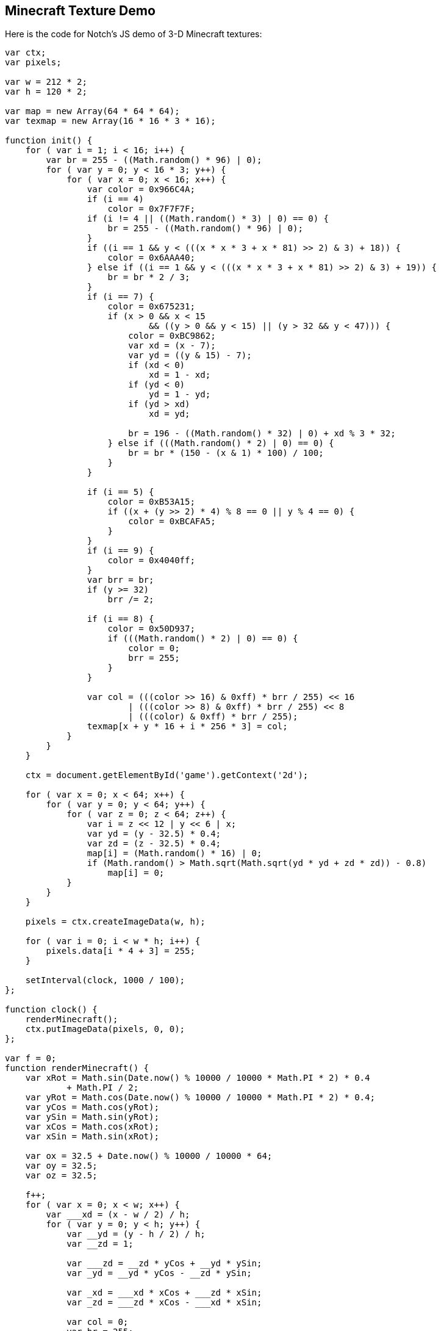 == Minecraft Texture Demo

Here is the code for Notch's JS demo of 3-D Minecraft textures:

[source, js]
----
var ctx;
var pixels;

var w = 212 * 2;
var h = 120 * 2;

var map = new Array(64 * 64 * 64);
var texmap = new Array(16 * 16 * 3 * 16);

function init() {
    for ( var i = 1; i < 16; i++) {
        var br = 255 - ((Math.random() * 96) | 0);
        for ( var y = 0; y < 16 * 3; y++) {
            for ( var x = 0; x < 16; x++) {
                var color = 0x966C4A;
                if (i == 4)
                    color = 0x7F7F7F;
                if (i != 4 || ((Math.random() * 3) | 0) == 0) {
                    br = 255 - ((Math.random() * 96) | 0);
                }
                if ((i == 1 && y < (((x * x * 3 + x * 81) >> 2) & 3) + 18)) {
                    color = 0x6AAA40;
                } else if ((i == 1 && y < (((x * x * 3 + x * 81) >> 2) & 3) + 19)) {
                    br = br * 2 / 3;
                }
                if (i == 7) {
                    color = 0x675231;
                    if (x > 0 && x < 15
                            && ((y > 0 && y < 15) || (y > 32 && y < 47))) {
                        color = 0xBC9862;
                        var xd = (x - 7);
                        var yd = ((y & 15) - 7);
                        if (xd < 0)
                            xd = 1 - xd;
                        if (yd < 0)
                            yd = 1 - yd;
                        if (yd > xd)
                            xd = yd;

                        br = 196 - ((Math.random() * 32) | 0) + xd % 3 * 32;
                    } else if (((Math.random() * 2) | 0) == 0) {
                        br = br * (150 - (x & 1) * 100) / 100;
                    }
                }

                if (i == 5) {
                    color = 0xB53A15;
                    if ((x + (y >> 2) * 4) % 8 == 0 || y % 4 == 0) {
                        color = 0xBCAFA5;
                    }
                }
                if (i == 9) {
                    color = 0x4040ff;
                }
                var brr = br;
                if (y >= 32)
                    brr /= 2;

                if (i == 8) {
                    color = 0x50D937;
                    if (((Math.random() * 2) | 0) == 0) {
                        color = 0;
                        brr = 255;
                    }
                }

                var col = (((color >> 16) & 0xff) * brr / 255) << 16
                        | (((color >> 8) & 0xff) * brr / 255) << 8
                        | (((color) & 0xff) * brr / 255);
                texmap[x + y * 16 + i * 256 * 3] = col;
            }
        }
    }

    ctx = document.getElementById('game').getContext('2d');

    for ( var x = 0; x < 64; x++) {
        for ( var y = 0; y < 64; y++) {
            for ( var z = 0; z < 64; z++) {
                var i = z << 12 | y << 6 | x;
                var yd = (y - 32.5) * 0.4;
                var zd = (z - 32.5) * 0.4;
                map[i] = (Math.random() * 16) | 0;
                if (Math.random() > Math.sqrt(Math.sqrt(yd * yd + zd * zd)) - 0.8)
                    map[i] = 0;
            }
        }
    }

    pixels = ctx.createImageData(w, h);

    for ( var i = 0; i < w * h; i++) {
        pixels.data[i * 4 + 3] = 255;
    }

    setInterval(clock, 1000 / 100);
};

function clock() {
    renderMinecraft();
    ctx.putImageData(pixels, 0, 0);
};

var f = 0;
function renderMinecraft() {
    var xRot = Math.sin(Date.now() % 10000 / 10000 * Math.PI * 2) * 0.4
            + Math.PI / 2;
    var yRot = Math.cos(Date.now() % 10000 / 10000 * Math.PI * 2) * 0.4;
    var yCos = Math.cos(yRot);
    var ySin = Math.sin(yRot);
    var xCos = Math.cos(xRot);
    var xSin = Math.sin(xRot);

    var ox = 32.5 + Date.now() % 10000 / 10000 * 64;
    var oy = 32.5;
    var oz = 32.5;

    f++;
    for ( var x = 0; x < w; x++) {
        var ___xd = (x - w / 2) / h;
        for ( var y = 0; y < h; y++) {
            var __yd = (y - h / 2) / h;
            var __zd = 1;

            var ___zd = __zd * yCos + __yd * ySin;
            var _yd = __yd * yCos - __zd * ySin;

            var _xd = ___xd * xCos + ___zd * xSin;
            var _zd = ___zd * xCos - ___xd * xSin;

            var col = 0;
            var br = 255;
            var ddist = 0;

            var closest = 32;
            for ( var d = 0; d < 3; d++) {
                var dimLength = _xd;
                if (d == 1)
                    dimLength = _yd;
                if (d == 2)
                    dimLength = _zd;

                var ll = 1 / (dimLength < 0 ? -dimLength : dimLength);
                var xd = (_xd) * ll;
                var yd = (_yd) * ll;
                var zd = (_zd) * ll;

                var initial = ox - (ox | 0);
                if (d == 1)
                    initial = oy - (oy | 0);
                if (d == 2)
                    initial = oz - (oz | 0);
                if (dimLength > 0)
                    initial = 1 - initial;

                var dist = ll * initial;

                var xp = ox + xd * initial;
                var yp = oy + yd * initial;
                var zp = oz + zd * initial;

                if (dimLength < 0) {
                    if (d == 0)
                        xp--;
                    if (d == 1)
                        yp--;
                    if (d == 2)
                        zp--;
                }

                while (dist < closest) {
                    var tex = map[(zp & 63) << 12 | (yp & 63) << 6 | (xp & 63)];

                    if (tex > 0) {
                        var u = ((xp + zp) * 16) & 15;
                        var v = ((yp * 16) & 15) + 16;
                        if (d == 1) {
                            u = (xp * 16) & 15;
                            v = ((zp * 16) & 15);
                            if (yd < 0)
                                v += 32;
                        }

                        var cc = texmap[u + v * 16 + tex * 256 * 3];
                        if (cc > 0) {
                            col = cc;
                            ddist = 255 - ((dist / 32 * 255) | 0);
                            br = 255 * (255 - ((d + 2) % 3) * 50) / 255;
                            closest = dist;
                        }
                    }
                    xp += xd;
                    yp += yd;
                    zp += zd;
                    dist += ll;
                }
            }

            var r = ((col >> 16) & 0xff) * br * ddist / (255 * 255);
            var g = ((col >> 8) & 0xff) * br * ddist / (255 * 255);
            var b = ((col) & 0xff) * br * ddist / (255 * 255);// + (255 -

            pixels.data[(x + y * w) * 4 + 0] = r;
            pixels.data[(x + y * w) * 4 + 1] = g;
            pixels.data[(x + y * w) * 4 + 2] = b;
        }
    }
}

init();
----

Try it yourself here:

jsfiddle::http://jsfiddle.net/uzMPU/embedded/result/[width="100%", height="600px"]

And also see Peter Cooper's walkthrough of the texture-generation code:

video::http://www.youtube.com/embed/WaZvDCmlERc[height='300', width='500', poster='images/video_poster.png']

